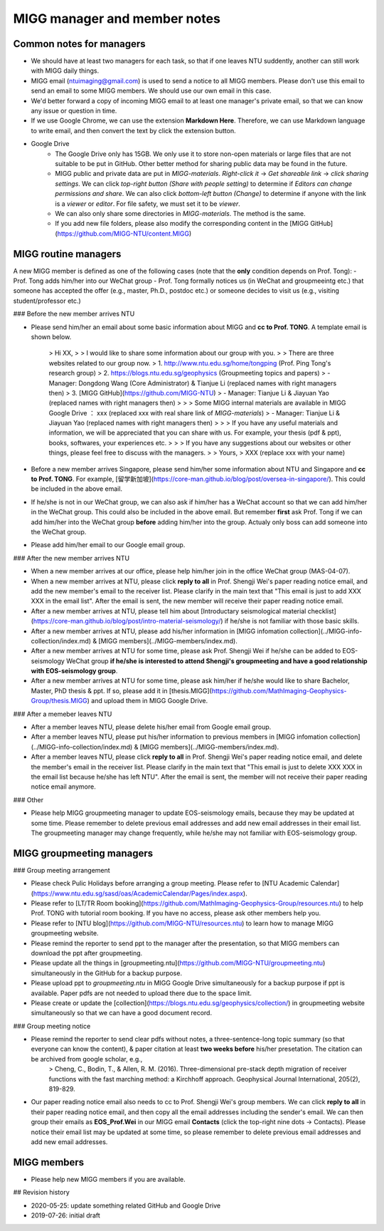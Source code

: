 MIGG manager and member notes
=============================

Common notes for managers
--------------------------

- We should have at least two managers for each task, so that if one leaves NTU suddently, another can still work with MIGG daily things.

- MIGG email (ntuimaging@gmail.com) is used to send a notice to all MIGG members. Please don't use this email to send an email to some MIGG members. We should use our own email in this case.

- We'd better forward a copy of incoming MIGG email to at least one manager's private email, so that we can know any issue or question in time.

- If we use Google Chrome, we can use the extension **Markdown Here**. Therefore, we can use Markdown language to write email, and then convert the text by click the extension button.

- Google Drive
    - The Google Drive only has 15GB. We only use it to store non-open materials or large files that are not suitable to be put in GitHub. Other better method for sharing public data may be found in the future.
    - MIGG public and private data are put in `MIGG-materials`. `Right-click it` -> `Get shareable link` -> `click sharing settings`. We can click `top-right button (Share with people setting)` to determine if *Editors can change permissions and share*. We can also click `bottom-left button (Change)` to determine if anyone with the link is a `viewer` or `editor`. For file safety, we must set it to be `viewer`.
    - We can also only share some directories in `MIGG-materials`. The method is the same.
    - If you add new file folders, please also modify the corresponding content in the [MIGG GitHub](https://github.com/MIGG-NTU/content.MIGG)


MIGG routine managers
--------------------------

A new MIGG member is defined as one of the following cases (note that the **only** condition depends on Prof. Tong):
- Prof. Tong adds him/her into our WeChat group
- Prof. Tong formally notices us (in WeChat and groupmeeintg etc.) that someone has accepted the offer (e.g., master, Ph.D., postdoc etc.) or someone decides to visit us (e.g., visiting student/professor etc.)

### Before the new member arrives NTU

- Please send him/her an email about some basic information about MIGG and **cc to Prof. TONG**. A template email is shown below.

    > Hi XX,
    >
    > I  would like to share some information about our group with you.
    >
    > There are three websites related to our group now.
    > 1. http://www.ntu.edu.sg/home/tongping (Prof. Ping Tong's research group)
    > 2. https://blogs.ntu.edu.sg/geophysics (Groupmeeting topics and papers)
    >       - Manager: Dongdong Wang (Core Administrator) & Tianjue Li (replaced names with right managers then)
    > 3. [MIGG GitHub](https://github.com/MIGG-NTU)
    >       - Manager: Tianjue Li & Jiayuan Yao (replaced names with right managers then)
    >
    >
    > Some MIGG internal materials are available in MIGG Google Drive ： xxx (replaced xxx with real share link of `MIGG-materials`)
    >   - Manager: Tianjue Li & Jiayuan Yao (replaced names with right managers then)
    >
    >
    > If you have any useful materials and information, we will be appreciated that you can share with us. For example, your thesis (pdf & ppt), books, softwares, your experiences etc.
    >
    >
    > If you have any suggestions about our websites or other things, please feel free to discuss with the managers.
    >
    > Yours,
    > XXX (replace xxx with your name)

- Before a new member arrives Singapore, please send him/her some information about NTU and Singapore and **cc to Prof. TONG**. For example, [留学新加坡](https://core-man.github.io/blog/post/oversea-in-singapore/). This could be included in the above email.

- If he/she is not in our WeChat group, we can also ask if him/her has a WeChat account so that we can add him/her in the WeChat group. This could also be included in the above email. But remember **first** ask Prof. Tong if we can add him/her into the WeChat group **before** adding him/her into the group. Actualy only boss can add someone into the WeChat group.

- Please add him/her email to our Google email group.


### After the new member arrives NTU

- When a new member arrives at our office, please help him/her join in the office WeChat group (MAS-04-07).

- When a new member arrives at NTU, please click **reply to all** in Prof. Shengji Wei's paper reading notice email, and add the new member's email to the receiver list. Please clarify in the main text that "This email is just to add XXX XXX in the email list". After the email is sent, the new member will receive their paper reading notice email.

- After a new member arrives at NTU, please tell him about [Introductary seismological material checklist](https://core-man.github.io/blog/post/intro-material-seismology/) if he/she is not familiar with those basic skills.

- After a new member arrives at NTU, please add his/her information in [MIGG infomation collection](../MIGG-info-collection/index.md) & [MIGG members](../MIGG-members/index.md).

- After a new member arrives at NTU for some time, please ask Prof. Shengji Wei if he/she can be added to EOS-seismology WeChat group **if he/she is interested to attend Shengji's groupmeeting and have a good relationship with EOS-seismology group**.

- After a new member arrives at NTU for some time, please ask him/her if he/she would like to share Bachelor, Master, PhD thesis & ppt. If so, please add it in [thesis.MIGG](https://github.com/MathImaging-Geophysics-Group/thesis.MIGG) and upload them in MIGG Google Drive.

### After a memeber leaves NTU

- After a member leaves NTU, please delete his/her email from Google email group.

- After a member leaves NTU, please put his/her information to previous members in [MIGG infomation collection](../MIGG-info-collection/index.md) & [MIGG members](../MIGG-members/index.md).

- After a member leaves NTU, please click **reply to all** in Prof. Shengji Wei's paper reading notice email, and delete the member's email in the receiver list. Please clarify in the main text that "This email is just to delete XXX XXX in the email list because he/she has left NTU". After the email is sent, the member will not receive their paper reading notice email anymore.

### Other

- Please help MIGG groupmeeting manager to update EOS-seismology emails, because they may be updated at some time. Please remember to delete previous email addresses and add new email addresses in their email list. The groupmeeting manager may change frequently, while he/she may not familiar with EOS-seismology group.


MIGG groupmeeting managers
--------------------------

### Group meeting arrangement

- Please check Pulic Holidays before arranging a group meeting. Please refer to [NTU Academic Calendar](https://www.ntu.edu.sg/sasd/oas/AcademicCalendar/Pages/index.aspx).

- Please refer to [LT/TR Room booking](https://github.com/MathImaging-Geophysics-Group/resources.ntu) to help Prof. TONG with tutorial room booking. If you have no access, please ask other members help you.

- Please refer to [NTU blog](https://github.com/MIGG-NTU/resources.ntu) to learn how to manage MIGG groupmeeting website.

- Please remind the reporter to send ppt to the manager after the presentation, so that MIGG members can download the ppt after groupmeeting.

- Please update all the things in [groupmeeting.ntu](https://github.com/MIGG-NTU/groupmeeting.ntu) simultaneously in the GitHub for a backup purpose.

- Please upload ppt to `groupmeeting.ntu` in MIGG Google Drive simultaneously for a backup purpose if ppt is available. Paper pdfs are not needed to upload there due to the space limit.

- Please create or update the [collection](https://blogs.ntu.edu.sg/geophysics/collection/) in groupmeeting website simultaneously so that we can have a good document record.

### Group meeting notice

- Please remind the reporter to send clear pdfs without notes, a three-sentence-long topic summary (so that everyone can know the content), & paper citation at least **two weeks before** his/her presetation. The citation can be archived from google scholar, e.g.,
    > Cheng, C., Bodin, T., & Allen, R. M. (2016). Three-dimensional pre-stack depth migration of receiver functions with the fast marching method: a Kirchhoff approach. Geophysical Journal International, 205(2), 819-829.

- Our paper reading notice email also needs to cc to Prof. Shengji Wei's group members. We can click **reply to all** in their paper reading notice email, and then copy all the email addresses including the sender's email. We can then group their emails as **EOS_Prof.Wei** in our MIGG email **Contacts** (click the top-right nine dots -> Contacts). Please notice their email list may be updated at some time, so please remember to delete previous email addresses and add new email addresses.


MIGG members
--------------------------

- Please help new MIGG members if you are available.


## Revision history

- 2020-05-25: update something related GitHub and Google Drive
- 2019-07-26: initial draft
